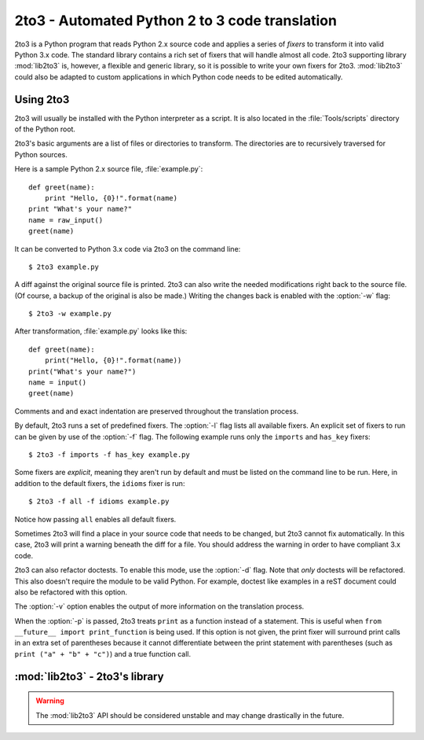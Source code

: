 .. _2to3-reference:

2to3 - Automated Python 2 to 3 code translation
===============================================

.. sectionauthor:: Benjamin Peterson

2to3 is a Python program that reads Python 2.x source code and applies a series
of *fixers* to transform it into valid Python 3.x code.  The standard library
contains a rich set of fixers that will handle almost all code.  2to3 supporting
library :mod:`lib2to3` is, however, a flexible and generic library, so it is
possible to write your own fixers for 2to3.  :mod:`lib2to3` could also be
adapted to custom applications in which Python code needs to be edited
automatically.


Using 2to3
----------

2to3 will usually be installed with the Python interpreter as a script.  It is
also located in the :file:`Tools/scripts` directory of the Python root.

2to3's basic arguments are a list of files or directories to transform.  The
directories are to recursively traversed for Python sources.

Here is a sample Python 2.x source file, :file:`example.py`::

   def greet(name):
       print "Hello, {0}!".format(name)
   print "What's your name?"
   name = raw_input()
   greet(name)

It can be converted to Python 3.x code via 2to3 on the command line::

   $ 2to3 example.py

A diff against the original source file is printed.  2to3 can also write the
needed modifications right back to the source file.  (Of course, a backup of the
original is also be made.)  Writing the changes back is enabled with the
:option:`-w` flag::

   $ 2to3 -w example.py

After transformation, :file:`example.py` looks like this::

   def greet(name):
       print("Hello, {0}!".format(name))
   print("What's your name?")
   name = input()
   greet(name)

Comments and and exact indentation are preserved throughout the translation
process.

By default, 2to3 runs a set of predefined fixers.  The :option:`-l` flag lists
all available fixers.  An explicit set of fixers to run can be given by use of
the :option:`-f` flag.  The following example runs only the ``imports`` and
``has_key`` fixers::

   $ 2to3 -f imports -f has_key example.py

Some fixers are *explicit*, meaning they aren't run by default and must be
listed on the command line to be run.  Here, in addition to the default fixers,
the ``idioms`` fixer is run::

   $ 2to3 -f all -f idioms example.py

Notice how passing ``all`` enables all default fixers.

Sometimes 2to3 will find a place in your source code that needs to be
changed, but 2to3 cannot fix automatically.  In this case, 2to3 will print a
warning beneath the diff for a file.  You should address the warning in order to
have compliant 3.x code.

2to3 can also refactor doctests.  To enable this mode, use the :option:`-d`
flag.  Note that *only* doctests will be refactored.  This also doesn't require
the module to be valid Python.  For example, doctest like examples in a reST
document could also be refactored with this option.

The :option:`-v` option enables the output of more information on the
translation process.

When the :option:`-p` is passed, 2to3 treats ``print`` as a function instead
of a statement.  This is useful when ``from __future__ import print_function``
is being used.  If this option is not given, the print fixer will surround
print calls in an extra set of parentheses because it cannot differentiate
between the print statement with parentheses (such as ``print ("a" + "b" +
"c")``) and a true function call.


:mod:`lib2to3` - 2to3's library
-------------------------------

.. module:: lib2to3
   :synopsis: the 2to3 library
.. moduleauthor:: Guido van Rossum
.. moduleauthor:: Collin Winter


.. warning::

   The :mod:`lib2to3` API should be considered unstable and may change
   drastically in the future.

.. XXX What is the public interface anyway?
